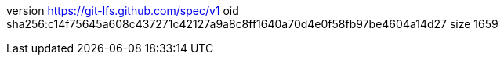 version https://git-lfs.github.com/spec/v1
oid sha256:c14f75645a608c437271c42127a9a8c8ff1640a70d4e0f58fb97be4604a14d27
size 1659
